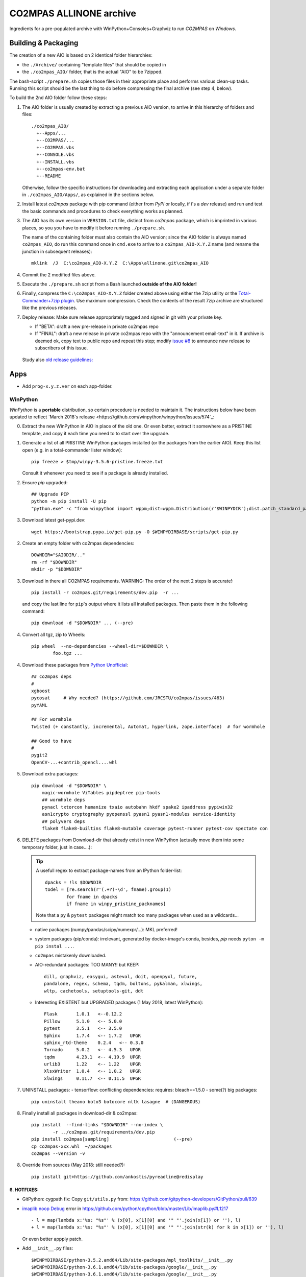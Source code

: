 ########################
CO2MPAS ALLINONE archive
########################

Ingredients for a pre-populated archive with WinPython+Consoles+Graphviz to run *CO2MPAS* on *Windows*.

Building & Packaging
====================
The creation of a new AIO is based on 2 identical folder hierarchies:

- the ``./Archive/`` containing "template files" that should be copied in
- the ``./co2mpas_AIO/`` folder, that is the actual "AIO" to be 7zipped.

The bash-script ``./prepare.sh`` copies those files in their appropriate place and
performs various clean-up tasks. Running this script should be the last thing to do
before compressing the final archive (see step 4, below).

To build the 2nd AIO folder follow these steps:

1. The AIO folder is usually created by extracting a previous AIO version, to arrive
   in this hierarchy of folders and files::

     ./co2mpas_AIO/
       +--Apps/...
       +--CO2MPAS/...
       +--CO2MPAS.vbs
       +--CONSOLE.vbs
       +--INSTALL.vbs
       +--co2mpas-env.bat
       +--README

   Otherwise, follow the specific instructions for downloading and extracting each
   application under a separate folder in ``./co2mpas_AIO/Apps/``, as explained in the
   sections below.

2. Install latest `co2mpas` package with `pip` command (either from *PyPi* or locally,
   if i's a *dev* release) and run and test the basic commands and procedures to
   check everything works as planned.

3. The AIO has its own version in ``VERSION.txt`` file, distinct from *co2mpas*
   package, which is imprinted in various places, so you you have to modify it
   before running ``./prepare.sh``.

   The name of the containing folder must also contain the AIO version; since
   the AIO folder is always named ``co2mpas_AIO``, do run this command once
   in ``cmd.exe`` to arrive to a ``co2mpas_AIO-X.Y.Z`` name (and rename the
   junction in subsequent releases)::

         mklink  /J  C:\co2mpas_AIO-X.Y.Z  C:\Apps\allinone.git\co2mpas_AIO

   .. Tip:
      Remeber to respect PEP 440 version format (e.g. ``1.1.1b0`` but
      ``1.1.1.post0``).

4. Commit the 2 modified files above.

5. Execute the ``./prepare.sh`` script from a Bash launched **outside of the AIO folder!**

6. Finally, compress the ``C:\co2mpas_AIO-X.Y.Z`` folder created above using either
   the 7zip utility or the `Total-Commander+7zip plugin <https://www.ghisler.com/plugins.htm>`_.
   Use maximum compression.   Check the contents of the result 7zip archive are
   structured like the previous releases.

7. Deploy release:  Make sure release appropriately tagged and signed in git
   with your private key.

   - If "BETA": draft a new pre-release in private co2mpas repo
   - If "FINAL": draft a new release in private co2mpas repo with the
     "announcement email-text" in it.  If archive is deemed ok, copy text to
     public repo and repeat this step; modify `issue #8
     <https://github.com/JRCSTU/co2mpas-ta/issues/8>`_ to announce new release
     to subscribers of this issue.

  Study also `old release guidelines:
  <https://github.com/JRCSTU/co2mpas/wiki/Developer-Guidelines#release-checklist>`_


Apps
====
- Add ``prog-x.y.z.ver`` on each app-folder.


WinPython
---------
*WinPython* is a **portable** distribution, so certain procedure is needed
to maintain it.
The instructions below have been updated to reflect `March 2018's release
<https://github.com/winpython/winpython/issues/574`_:

.. Note:
   Specifically, when upgrading pip, always use this *WinPython* script:
   ``$aio/Apps/WinPython/scripts/upgrade_pip.bat``

   Otherwise, whatever pip install <package> you do, will not run if AIO folder moved.
   In any case, running ``$aio/Apps/WinPython/scripts/make_winpython_movable.bat``
   script wll fix both problems.


0. Extract the new WinPython in AIO in place of the old one.
   Or even better, extract it somewhere as a PRISTINE template,
   and copy it each time you need to to start over the upgrade.

1. Generate a list of all PRISTINE WinPython packages installed
   (or the packages from the earlier AIO).
   Keep this list open (e.g. in a total-commander lister window)::

       pip freeze > $tmp/winpy-3.5.6-pristine.freeze.txt

   Consult it whenever you need to see if a package is already installed.


2. Ensure *pip* upgraded::

    ## Upgrade PIP
    python -m pip install -U pip
    "python.exe" -c "from winpython import wppm;dist=wppm.Distribution(r'$WINPYDIR');dist.patch_standard_packages('pip', to_movable=True)"

3. Download latest get-pypi.dev::

    wget https://bootstrap.pypa.io/get-pip.py -O $WINPYDIRBASE/scripts/get-pip.py


2. Create an empty folder with co2mpas dependencies::

    DOWNDIR="$AIODIR/.."
    rm -rf "$DOWNDIR"
    mkdir -p "$DOWNDIR"

3. Download in there all CO2MPAS requirements.
   WARNING: The order of the next 2 steps is accurate!::

    pip install -r co2mpas.git/requirements/dev.pip  -r ...

   and copy the last line for ``pip``'s output where it lists
   all installed packages.
   Then paste them in the following command::

    pip download -d "$DOWNDIR" ... (--pre)

4. Convert all tgz, zip to Wheels::

    pip wheel  --no-dependencies --wheel-dir=$DOWNDIR \
            foo.tgz ...

4. Download these packages from `Python Unofficial
   <https://www.lfd.uci.edu/~gohlke/pythonlibs/>`_::

    ## co2mpas deps
    #
    xgboost
    pycosat     # Why needed? (https://github.com/JRCSTU/co2mpas/issues/463)
    pyYAML

    ## For wormhole
    Twisted (+ constantly, incremental, Automat, hyperlink, zope.interface)  # for wormhole

    ## Good to have
    #
    pygit2
    OpenCV-...+contrib_opencl....whl

5. Download extra packages::

    pip download -d "$DOWNDIR" \
        magic-wormhole ViTables pipdeptree pip-tools
        ## wormhole deps
        pynacl txtorcon humanize txaio autobahn hkdf spake2 ipaddress pypiwin32
        asn1crypto cryptography pyopenssl pyasn1 pyasn1-modules service-identity
        ## polyvers deps
        flake8 flake8-builtins flake8-mutable coverage pytest-runner pytest-cov spectate con


6. DELETE packages from Download-dir that already exist in new WinPython
   (actually move them into some temporary folder, just in case....):

   .. Tip::
      A usefull regex to extract package-names from an IPython folder-list::

          dpacks = !ls $DOWNDIR
          todel = [re.search(r'(.+?)-\d', fname).group(1)
                  for fname in dpacks
                  if fname in winpy_pristine_packnames]

      Note that a ``py`` & ``pytest`` packages might match too many packages
      when used as a wildcards...


   - native packages (numpy/pandas/scipy/numexpr/...): MKL preferred!
   - system packages (pip/conda): irrelevant, generated by docker-image's conda,
     besides, `pip` needs ``pyton -m pip instal ...``.
   - ``co2mpas`` mistakenly downloaded.
   - AIO-redundant packages: TOO MANY!!
     but KEEP::

        dill, graphviz, easygui, asteval, doit, openpyxl, future,
        pandalone, regex, schema, tqdm, boltons, pykalman, xlwings,
        wltp, cachetools, setuptools-git, ddt

   - Interesting EXISTENT but UPGRADED packages (1 May 2018, latest WinPython)::

        Flask       1.0.1   <--0.12.2
        Pillow      5.1.0   <-- 5.0.0
        pytest      3.5.1   <-- 3.5.0
        Sphinx      1.7.4   <-- 1.7.2   UPGR
        sphinx_rtd-theme    0.2.4   <-- 0.3.0
        Tornado     5.0.2   <-- 4.5.3   UPGR
        tqdm        4.23.1  <-- 4.19.9  UPGR
        urlib3      1.22    <-- 1.22    UPGR
        XlsxWriter  1.0.4   <-- 1.0.2   UPGR
        xlwings     0.11.7  <-- 0.11.5  UPGR


7. UNINSTALL packages:
   - tensorflow: conflicting dependencies: requires: bleach==1.5.0
   - some(?) big packages::

        pip uninstall theano boto3 botocore nltk lasagne  # (DANGEROUS)

8. Finally install all packages in download-dir & co2mpas::

    pip install  --find-links "$DOWNDIR" --no-index \
            -r ../co2mpas.git/requirements/dev.pip
    pip install co2mpas[sampling]                        (--pre)
    cp co2mpas-xxx.whl  ~/packages
    co2mpas --version -v

8. Override from sources (May 2018: still needed?)::

    pip install git+https://github.com/ankostis/pyreadline@redisplay


6. HOTFIXES:
~~~~~~~~~~~~

- GitPython: cygpath fix:
  Copy ``git/utils.py`` from:
  https://github.com/gitpython-developers/GitPython/pull/639

- `imaplib noop Debug <https://bugs.python.org/issue26543>`_ error in
  https://github.com/python/cpython/blob/master/Lib/imaplib.py#L1217 ::

      - l = map(lambda x:'%s: "%s"' % (x[0], x[1][0] and '" "'.join(x[1]) or ''), l)
      + l = map(lambda x:'%s: "%s"' % (x[0], x[1][0] and '" "'.join(str(k) for k in x[1]) or ''), l)

  Or even better appply patch.

- Add ``__init__.py`` files::

      $WINPYDIRBASE/python-3.5.2.amd64/Lib/site-packages/mpl_toolkits/__init__.py
      $WINPYDIRBASE/python-3.6.1.amd64/lib/site-packages/google/__init__.py
      $WINPYDIRBASE/python-3.6.1.amd64/lib/site-packages/google/__init__.py

  to avoid warnings like that:

      2017-02-10 15:37:16,032:WARNI:py.warnings: AIO\Apps\WinPython\python-3.5.2.amd64\lib\importlib\_bootstrap_external.py:415: ImportWarning: Not importing directory AIO\apps\winpython\python-3.5.2.amd64\lib\site-packages\mpl_toolkits: missing __init__
   _warnings.warn(msg.format(portions[0]), ImportWarning)

- Add these lines in ``getpass.py#167`` standard-lib for polite Git msg (FIX)::


      if os.name =='nt':
          raise ValueError("Cannot derive user-name!\n  Is USERNAME env-var empty?")

- GnuPG:

  - Capture ``key_id`` from ENC_TO when encrypting, see
    https://bitbucket.org/vinay.sajip/python-gnupg/issues/83/handle-enc_to-to-acquire-key_id-on

  - Capture ``key_id/username`` when signing, see
    https://bitbucket.org/vinay.sajip/python-gnupg/pull-requests/21/fix-sign-capture-also-userid_hint-when/diffhttps://bitbucket.org/vinay.sajip/python-gnupg/pull-requests/21/fix-sign-capture-also-userid_hint-when/diffhttps://bitbucket.org/vinay.sajip/python-gnupg/issues/83/handle-enc_to-to-acquire-key_id-on

- pandas OpenPYXL usage::

    $WINPYDIRBASE/python-3.5.2.amd64/Lib/site-packages/pandas/io/excel.py

         L784:
         - self.book.remove_sheet(self.book.worksheets[0])
         + self.book.remove(self.book.worksheets[0])

to remove warning::

     15:47:55:WARNI:py.warnings: AIO\Apps\WinPython\python-3.5.2.amd64\lib\site-packages\openpyxl\workbook\workbook.py:182: DeprecationWarning: Call to deprecated function or class remove_sheet (Use wb.remove(worksheet) or del wb[sheetname]).
     def remove_sheet(self, worksheet):

- SOCKS:
  - https://github.com/python/cpython/pull/562 (socks library).

  - Link socks-errors (socks.py#711)::

        - except ValueError as ex:
        -     raise GeneralProxyError("HTTP proxy server sent invalid response")
        + except ValueError:
        +     raise GeneralProxyError("HTTP proxy server sent invalid response") from ex

  - Link socks-errors (socks.py#719)::

        - except ValueError:
        -     raise HTTPError("HTTP proxy server did not return a valid HTTP status")
        + except ValueError as ex:
        +     raise HTTPError(
        +         "HTTP proxy server did not return a valid HTTP status") from ex

  - Link socks-errors (socks.py#806)::

            - raise ProxyConnectionError(msg, error)
            + raise ProxyConnectionError(msg, error) from error

  - Link socks-errors (socks.py#817)::

                - raise GeneralProxyError("Socket error", error)
                + raise GeneralProxyError("Socket error", error) from error

- ``rainbow_logging_handler``: move ``import sys`` at the top of the file
  https://github.com/laysakura/rainbow_logging_handler/blob/master/rainbow_logging_handler/__init__.py#L210
  See https://github.com/laysakura/rainbow_logging_handler/issues/14

- ``exchangelib``:
  Just close pool; see https://github.com/ecederstrand/exchangelib/issues/160

- ``schedula``:
    Fix ``DispatcherAbort`` cstor, see https://github.com/vinci1it2000/schedula/pull/9


POSIX
-----

Cygwin:
~~~~~~~
DROPPED before 1.7.x release because `git-2.15+`, could not install
``pip instal git:-https://...``.

Upgrade:
- Download recent installer from: https://cygwin.com/install.html
- Write its version as ``cygwin_setup-x86_64-877.ver`` file next to it.
- Run it to get upgrade all installed packages.

Packages to install:
- git, git-completion, colordif, patch
- make, zip, unzip, bzip2, 7z, dos2unix, rsync, inetutils (telnet), nc
- openssh, curl, wget, gnupg
- procps, vim, vim-syntax

DOWNGRADE Git to 2.8.3 from timemachine or else ``pip install git+https://...``
FAILS if Git-2.12+!

    - http://ctm.crouchingtigerhiddenfruitbat.org/pub/cygwin/circa/64bit/2017/04/16/142118/index.html

MSYS2:
~~~~~~
Under *MSYS2* make sure ``wget curl openssh gnupg procps vim telnet``
exist after installing::

- ::

      pacman -S man git make tar zip p7zip unzip  dos2unix rsync \
                procps inetutils patch gnu-netcat colordiff

- Ensure *ssh* config-folder exists in WinUser's home dir
  (usually ``/c/Users/<user>/.ssh``) because as `explained
  <https://sourceforge.net/p/msys2/tickets/111/>`_:

    OpenSSH does never use the value of $HOME to
    search for the users configuration files! It always uses the
    value of the pw_dir field in /etc/passwd as the home directory.

  As dictated by `Cygwin instructions
  <https://cygwin.com/cygwin-ug-net/ntsec.html>`_, we musr modify
  ``/etc/nsswitch.conf`` accordingly::

      @L7:
      - db_home: cygwin desc
      + db_home: /%H

Install Git for Windows
^^^^^^^^^^^^^^^^^^^^^^^
MSYS-git after 2.13+ (tested with v2.17.0) is failing simple cmds
unless a MSYS2 console is running on the PC.
For instance::

    $ cd <some-git-repo>
    $ git log
    fatal: BUG: disabling cancellation: Invalid argument

See also: https://github.com/Alexpux/MINGW-packages/issues/3351#issuecomment-384413989

- Read guide at:
  https://github.com/git-for-windows/git/wiki/Install-inside-MSYS2-proper
- Ensure ``[MSYS2]/etc/pacman.conf`` patched with *mingw-git* repo
  (already included in ``Archive/MSYS2/`` subtree).
- Run cmds in the guide.
- Finally use the command from OP in:
  https://stackoverflow.com/questions/40262434/what-are-the-differences-between-msys-git-and-git-for-windows-mingw-w64-x86-64-g)::

  pacman -S mingw-w64-x86_64-git


Manually Install git-lfs:
^^^^^^^^^^^^^^^^^^^^^^^
- Download zip for windows from; https://github.com/git-lfs/git-lfs/releases,
- extract and copy ``git-lfs.exe --. $AIODIR/Apps/Cygwin/usr/bin``.


GnuPG:
------
- Download latest Gpg4Win from https://www.gpg4win.org/download.html,
  install locally, then copy installation folder into ``$AIODIR/Apps/GunPG/``.
  ``prepare.sh`` makes it portable by creating ``gpgconf.ctl`` in same dir
  as ``gpgconf.exe`` (https://www.gnupg.org/documentation/manuals/gnupg/gpgv.html)

- Execute this command to create ``$GNUPGHOME/pubring.kbx``::

      gpgconf --check-programs



ConsoleZ
--------
- Download from: https://github.com/cbucher/console/wiki/Downloads
- Copy-paste folder of the extracted zipped-release.
- Update ALLINONE-version in Window-title pattern in
  ``/Archive/Apps/Console/console.xml`` or copy the other way round.


clink:
-------
- Download *stripped-zip* from: https://github.com/mridgers/clink/pull/464#issuecomment-318199655
  to fix ``doskey`` issue on *Windows-10*.
- Update ``profile`` folder and *merge* bat to print *console help*.


Graphviz
--------
- Download from: http://www.graphviz.org/Download_windows.php
- Copy-paste folder of the extracted zipped-release.


node.js
-------

For declarative-widgets:

- Download and unzip the *7z* from: https://nodejs.org/dist/latest/
- OR install node.js according to this: https://gist.github.com/massahud/321a52f153e5d8f571be#file-portable-node-js-andnpm-on-windows-md
- ``npm install bower``


